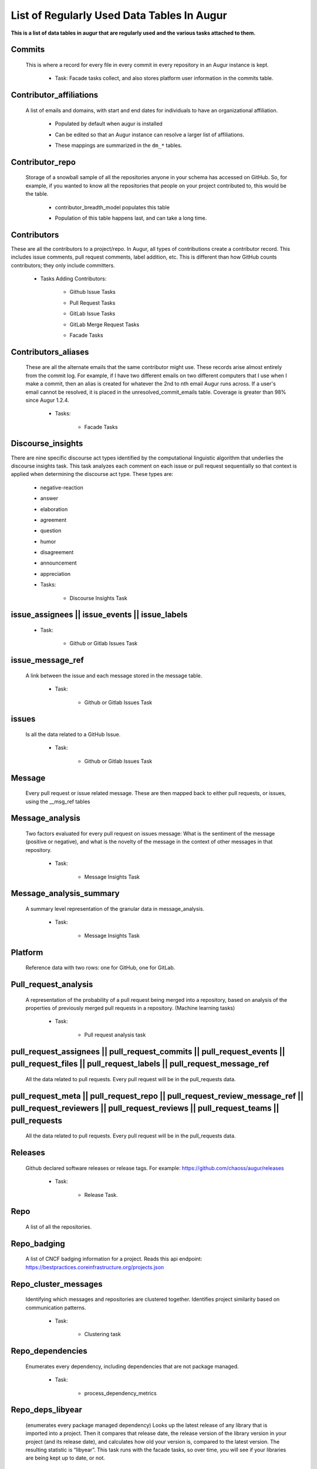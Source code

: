 List of Regularly Used Data Tables In Augur
===========================================

**This is a list of data tables in augur that are regularly used and the various tasks attached to them.**

Commits
-------

  This is where a record for every file in every commit in every repository in an Augur instance is kept.

        * Task: Facade tasks collect, and also stores platform user information in the commits table.

                .. image:: images/commits.png
                   :width: 200

Contributor_affiliations
------------------------

  A list of emails and domains, with start and end dates for individuals to have an organizational affiliation.

        * Populated by default when augur is installed
        * Can be edited so that an Augur instance can resolve a larger list of affiliations.
        * These mappings are summarized in the ``dm_*`` tables.

                .. image:: images/contributor_affiliations.png
                   :width: 200

Contributor_repo
-----------------

  Storage of a snowball sample of all the repositories anyone in your schema has accessed on GitHub. So, for example, if you wanted to know all the repositories that people on your project contributed to, this would be the table.

        * contributor_breadth_model populates this table
        * Population of this table happens last, and can take a long time.

                .. image:: images/contributor_repo.png
                   :width: 200

Contributors
-------------

These are all the contributors to a project/repo. In Augur, all types of contributions create a contributor record. This includes issue comments, pull request comments, label addition, etc. This is different than how GitHub counts contributors; they only include committers.

        * Tasks Adding Contributors:

            * Github Issue Tasks
            * Pull Request Tasks
            * GitLab Issue Tasks
            * GitLab Merge Request Tasks
            * Facade Tasks

                .. image:: images/contributors.png
                   :width: 200

Contributors_aliases
--------------------

 These are all the alternate emails that the same contributor might use. These records arise almost entirely from the commit log. For example, if I have two different emails on two different computers that I use when I make a commit, then an alias is created for whatever the 2nd to nth email Augur runs across. If a user's email cannot be resolved, it is placed in the unresolved_commit_emails table. Coverage is greater than 98% since Augur  1.2.4.

        * Tasks:

            * Facade Tasks

                .. image:: images/contributors_aliases.png
                   :width: 200

Discourse_insights
-------------------

There are nine specific discourse act types identified by the computational linguistic algorithm that underlies the discourse insights task. This task analyzes each comment on each issue or pull request sequentially so that context is applied when determining the discourse act type. These types are:

        * negative-reaction
        * answer
        * elaboration
        * agreement
        * question
        * humor
        * disagreement
        * announcement
        * appreciation

        * Tasks:

            * Discourse Insights Task

                .. image:: images/discourse_insights.png
                    :width: 200

issue_assignees || issue_events || issue_labels
------------------------------------------------
        * Task:

            * Github or Gitlab Issues Task

                .. image:: images/issue_assignees.png
                   :width: 200

issue_message_ref
------------------

 A link between the issue and each message stored in the message table.

        * Task:

            * Github or Gitlab Issues Task

                .. image:: images/issue_message_ref.png
                   :width: 200

issues
------

 Is all the data related to a GitHub Issue.

        * Task:

            * Github or Gitlab Issues Task

                .. image:: images/issues.png
                   :width: 200

Message
-------

 Every pull request or issue related message. These are then mapped back to either pull requests, or issues, using the __msg_ref tables

                .. image:: images/message.png
                   :width: 200

Message_analysis
----------------

 Two factors evaluated for every pull request on issues message: What is the sentiment of the message (positive or negative), and what is the novelty of the message in the context of other messages in that repository.

        * Task:

            * Message Insights Task

                .. image:: images/message_analysis.png
                   :width: 200

Message_analysis_summary
------------------------

 A summary level representation of the granular data in message_analysis.

        * Task:

            * Message Insights Task

                .. image:: images/message_analysis_summary.png
                   :width: 200

Platform
--------

 Reference data with two rows: one for GitHub, one for GitLab.


Pull_request_analysis
---------------------

 A representation of the probability of a pull request being merged into a repository, based on analysis of the properties of previously merged pull requests in a repository.  (Machine learning tasks)

        * Task:

            * Pull request analysis task

                .. image:: images/pull_request_analysis.png
                   :width: 200

pull_request_assignees || pull_request_commits || pull_request_events || pull_request_files || pull_request_labels || pull_request_message_ref
----------------------------------------------------------------------------------------------------------------------------------------------

 All the data related to pull requests. Every pull request will be in the pull_requests data.

                .. image:: images/pull_request_assignees.png
                   :width: 200

                .. image:: images/pull_request_commits.png
                   :width: 200

                .. image:: images/pull_request_events.png
                   :width: 200

                .. image:: images/pull_request_files.png
                   :width: 200

                .. image:: images/pull_request_labels.png
                   :width: 200

                .. image:: images/pull_request_message_ref.png
                   :width: 200

pull_request_meta || pull_request_repo || pull_request_review_message_ref || pull_request_reviewers || pull_request_reviews || pull_request_teams || pull_requests
------------------------------------------------------------------------------------------------------------------------------------------------------------------

 All the data related to pull requests. Every pull request will be in the pull_requests data.

                .. image:: images/pull_requests.png
                   :width: 200

                .. image:: images/pull_request_meta.png
                   :width: 200

                .. image:: images/pull_request_repo.png
                   :width: 200

                .. image:: images/pull_request_review_message_ref.png
                   :width: 200

                .. image:: images/pull_request_reviewers.png
                   :width: 200

                .. image:: images/pull_request_reviews.png
                   :width: 200

                .. image:: images/pull_request_teams.png
                   :width: 200

Releases
--------

 Github declared software releases or release tags. For example: https://github.com/chaoss/augur/releases

        * Task:

            * Release Task.

                .. image:: images/releases.png
                   :width: 200

Repo
----

 A list of all the repositories.

                .. image:: images/repo.png
                    :width: 200

Repo_badging
------------

 A list of CNCF badging information for a project.  Reads this api endpoint: https://bestpractices.coreinfrastructure.org/projects.json


Repo_cluster_messages
---------------------

 Identifying which messages and repositories are clustered together. Identifies project similarity based on communication patterns.

        * Task:

            * Clustering task

                .. image:: images/repo_cluster_messages.png
                   :width: 200

Repo_dependencies
-----------------

 Enumerates every dependency, including dependencies that are not package managed.

        * Task:

            * process_dependency_metrics

                .. image:: images/repo_dependencies.png
                   :width: 200

Repo_deps_libyear
-----------------

 (enumerates every package managed dependency) Looks up the latest release of any library that is imported into a project. Then it compares that release date, the release version of the library version in your project (and its release date), and calculates how old your version is, compared to the latest version. The resulting statistic is “libyear”. This task runs with the facade tasks, so over time, you will see if your libraries are being kept up to date, or not.

        * Scenarios:
            * If a library is updated, but you didn't change your version, the libyear statistic gets larger
            * If you updated a library and it didn't get older, the libyear statistic gets smaller.

        * Task:

            * process_libyear_dependency_metrics

                .. image:: images/repo_deps_libyear.png
                   :width: 200

Repo_deps_scorecard
-------------------

 Runs the OSSF Scorecard over every repository ( https://github.com/ossf/scorecard ) : There are 16 factors that are explained at that repository location.

        * Task:

            * process_ossf_scorecard_metrics

                .. image:: images/repo_deps_scorecard.png
                   :width: 200

Repo_groups
-----------

 Reference data. The repo groups in an augur instance.

                .. image:: images/repo_groups.png
                   :width: 200

Repo_info
---------

 This task gathers metadata from the platform API that includes things like “number of stars”, “number of forks”, etc. AND it also gives us : Number of issues, number of pull requests, etc. .. THAT information we use to determine if we have collected all of the PRs and Issues associated with a repository.

        * Task:

            * repo info task

                .. image:: images/repo_info.png
                   :width: 200

Repo_insights
-------------

        * Task:

            * Insight task

                .. image:: images/repo_insights.png
                   :width: 200

Repo_insights_records
---------------------

        * Task:

            * Insight task

                .. image:: images/repo_insights_records.png
                   :width: 200

Repo_meta
---------

 Exists to capture repo data that may be useful in the future.  Not currently populated.

                .. image:: images/repo_meta.png
                   :width: 200

Repo_sbom_scans
---------------

 This table links the augur_data schema to the augur_spdx schema to keep a list of repositories that need licenses scanned. (These are for file level license declarations, which are common in Linux Foundation projects, but otherwise not in wide use).

                .. image:: images/repo_sbom_scans.png
                   :width: 200

Repo_stats
----------

 Exists to capture repo data that may be useful in the future.  Not currently populated.

                .. image:: images/repo_stats.png
                   :width: 200

Repo_topic
----------

 Identifies probable topics of conversation in discussion threads around issues and pull requests.

        * Task:

            * Clustering task

                .. image:: images/repo_topic.png
                   :width: 200

Topic_words
-----------

 Unigrams, bigrams, and trigrams associated with topics in the repo_topic table.

        * Task:

            * Clustering task

                .. image:: images/topic_words.png
                   :width: 200

Unresolved_commit_emails
------------------------

 Emails from commits that were not initially able to be resolved using automated mechanisms.

        * Task:

            * Facade Tasks.

                .. image:: images/unresolved_commit_emails.png
                   :width: 200
